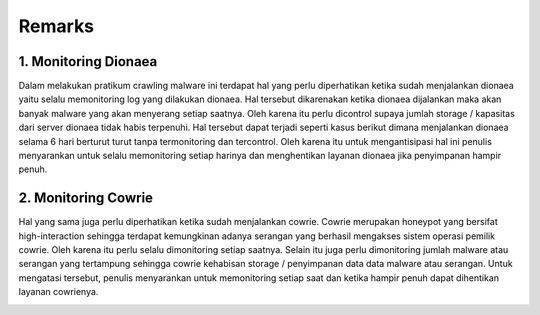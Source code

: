 Remarks
=======

1. Monitoring Dionaea
-------------------------

Dalam melakukan pratikum crawling malware ini terdapat hal yang perlu diperhatikan ketika sudah menjalankan dionaea yaitu selalu memonitoring log yang dilakukan dionaea. Hal tersebut dikarenakan ketika dionaea dijalankan maka akan banyak malware yang akan menyerang setiap saatnya. Oleh karena itu perlu dicontrol supaya jumlah storage / kapasitas dari server dionaea tidak habis terpenuhi. Hal tersebut dapat terjadi seperti kasus berikut dimana menjalankan dionaea selama 6 hari berturut turut tanpa termonitoring dan tercontrol. Oleh karena itu untuk mengantisipasi hal ini penulis menyarankan untuk selalu memonitoring setiap harinya dan menghentikan layanan dionaea jika penyimpanan hampir penuh. 

.. image :: 50.jpg

2. Monitoring Cowrie
----------------------------

Hal yang sama juga perlu diperhatikan ketika sudah menjalankan cowrie. Cowrie merupakan honeypot yang bersifat high-interaction sehingga terdapat kemungkinan adanya serangan yang berhasil mengakses sistem operasi pemilik cowrie. Oleh karena itu perlu selalu dimonitoring setiap saatnya. Selain itu juga perlu dimonitoring jumlah malware atau serangan yang tertampung sehingga cowrie kehabisan storage / penyimpanan data data malware atau serangan. Untuk mengatasi tersebut, penulis menyarankan untuk memonitoring setiap saat dan ketika hampir penuh dapat dihentikan layanan cowrienya. 

.. image :: 51.jpg
